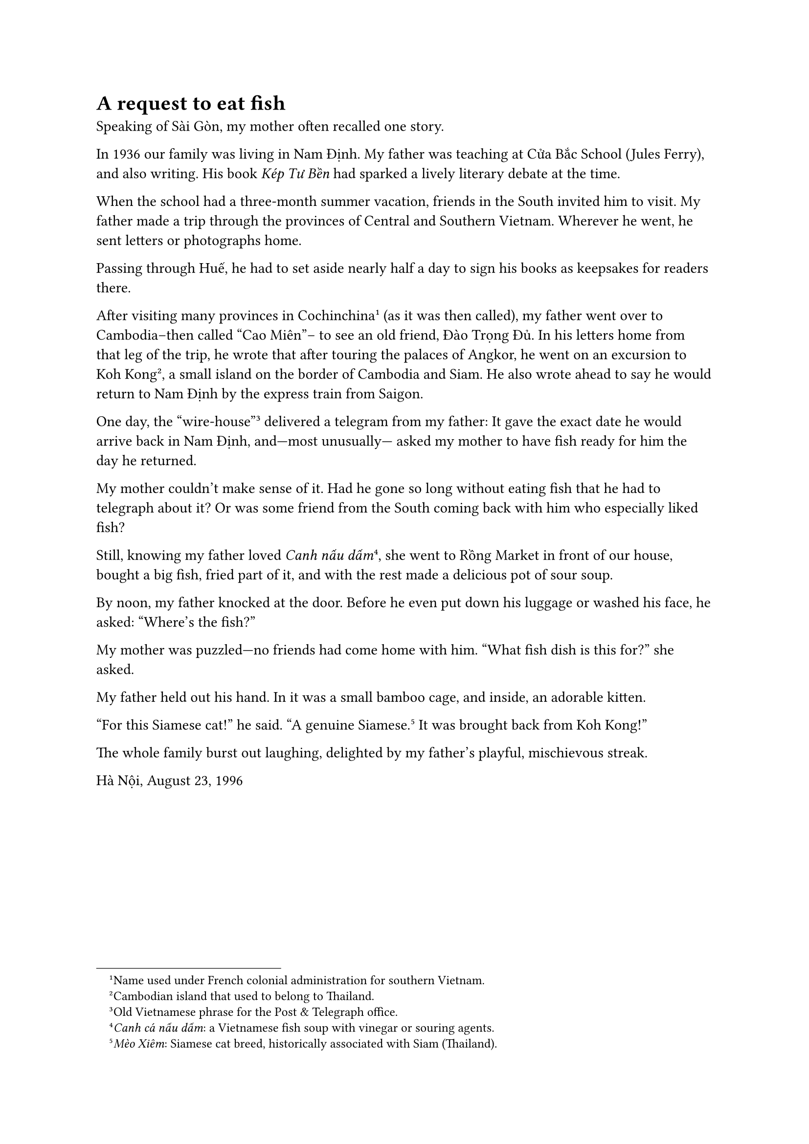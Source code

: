 = A request to eat fish 

Speaking of Sài Gòn, my mother
often recalled one story.

In 1936 our family was
living in Nam Định.
My father was teaching at
Cửa Bắc School (Jules Ferry),
and also writing.
His book _Kép Tư Bền_ had
sparked a lively literary debate
at the time.

When the school had a
three-month summer vacation,
friends in the South
invited him to visit.
My father made a trip through
the provinces of Central and
Southern Vietnam.
Wherever he went, he sent
letters or photographs home.

Passing through Huế, he had to
set aside nearly half a day
to sign his books as keepsakes
for readers there.

After visiting many provinces
in Cochinchina#footnote[Name used under French colonial administration for southern Vietnam.] (as it was then called),
my father went over to Cambodia--then called “Cao Miên”-- to see an old friend,
Đào Trọng Đủ.
In his letters home from that leg
of the trip, he wrote that after
touring the palaces of Angkor,
he went on an excursion to
Koh Kong#footnote[Cambodian island that used to belong to Thailand.], a small island
on the border of
Cambodia and Siam.
He also wrote ahead to say he
would return to Nam Định by the
express train from Saigon.


One day, the “wire-house”#footnote[Old Vietnamese phrase for the Post & Telegraph office.] 
delivered a telegram from my father:
It gave the exact date he would arrive
back in Nam Định, and—most unusually—
asked my mother to have fish ready
for him the day he returned.

My mother couldn’t make sense of it.
Had he gone so long without eating fish
that he had to telegraph about it?
Or was some friend from the South
coming back with him who especially
liked fish?

Still, knowing my father loved
_Canh nấu dấm_#footnote[_Canh cá nấu dấm_: a Vietnamese fish soup with vinegar or souring agents.],
she went to Rồng Market in front
of our house, bought a big fish,
fried part of it, and with the rest
made a delicious pot of sour soup.

By noon, my father knocked at the door.
Before he even put down his luggage
or washed his face, he asked:
“Where’s the fish?”

My mother was puzzled—no friends
had come home with him.
“What fish dish is this for?” she asked.

My father held out his hand.
In it was a small bamboo cage,
and inside, an adorable kitten.

“For this Siamese cat!” he said.
“A genuine Siamese.#footnote[_Mèo Xiêm_: Siamese cat breed, historically associated with Siam (Thailand).]
It was brought back from Koh Kong!”

The whole family burst out laughing,
delighted by my father’s playful,
mischievous streak.

Hà Nội, August 23, 1996
